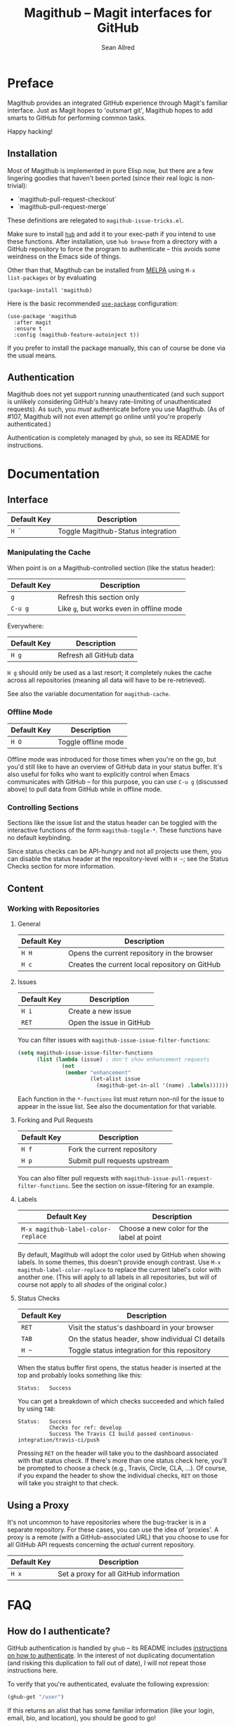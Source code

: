 #+Title: Magithub -- Magit interfaces for GitHub
#+Author: Sean Allred

* Preface
Magithub provides an integrated GitHub experience through Magit's familiar
interface.  Just as Magit hopes to 'outsmart git', Magithub hopes to add
smarts to GitHub for performing common tasks.

Happy hacking!

** Installation

Most of Magithub is implemented in pure Elisp now, but there are a few
lingering goodies that haven't been ported (since their real logic is
non-trivial):

- `magithub-pull-request-checkout`
- `magithub-pull-request-merge`

These definitions are relegated to =magithub-issue-tricks.el=.

Make sure to install [[https://hub.github.com][=hub=]] and add it to your exec-path if you intend to use
these functions.  After installation, use =hub browse= from a directory with a
GitHub repository to force the program to authenticate -- this avoids some
weirdness on the Emacs side of things.

Other than that, Magithub can be installed from [[http://melpa.milkbox.net/#/magithub][MELPA]] using =M-x
list-packages= or by evaluating
#+BEGIN_SRC elisp
  (package-install 'magithub)
#+END_SRC

Here is the basic recommended [[https://github.com/jwiegley/use-package][=use-package=]] configuration:
#+BEGIN_SRC elisp
  (use-package 'magithub
    :after magit
    :ensure t
    :config (magithub-feature-autoinject t))
#+END_SRC
If you prefer to install the package manually, this can of course be done
via the usual means.

** Authentication

Magithub does not yet support running unauthenticated (and such support is
unlikely considering GitHub's heavy rate-limiting of unauthenticated
requests).  As such, you /must/ authenticate before you use Magithub.  (As of
#107, Magithub will not even attempt go online until you're properly
authenticated.)

Authentication is completely managed by =ghub=, so see its README for
instructions.

* Documentation
** Interface
| Default Key | Description                        |
|-------------+------------------------------------|
| =H `=         | Toggle Magithub-Status integration |

*** Manipulating the Cache
When point is on a Magithub-controlled section (like the status header):
| Default Key | Description                            |
|-------------+----------------------------------------|
| =g=           | Refresh this section only              |
| =C-u g=       | Like =g=, but works even in offline mode |

Everywhere:
| Default Key | Description             |
|-------------+-------------------------|
| =H g=         | Refresh all GitHub data |

=H g= should only be used as a last resort; it completely nukes the cache
across all repositories (meaning all data will have to be re-retrieved).

See also the variable documentation for =magithub-cache=.

*** Offline Mode
| Default Key | Description         |
|-------------+---------------------|
| =H O=         | Toggle offline mode |

Offline mode was introduced for those times when you're on the go, but you'd
still like to have an overview of GitHub data in your status buffer.  It's
also useful for folks who want to explicitly control when Emacs communicates
with GitHub -- for this purpose, you can use =C-u g= (discussed above) to pull
data from GitHub while in offline mode.

*** Controlling Sections

Sections like the issue list and the status header can be toggled with the
interactive functions of the form =magithub-toggle-*=.  These functions have
no default keybinding.

Since status checks can be API-hungry and not all projects use them, you can
disable the status header at the repository-level with =H ~=; see the Status
Checks section for more information.

** Content
*** Working with Repositories
**** General
| Default Key | Description                                    |
|-------------+------------------------------------------------|
| =H H=         | Opens the current repository in the browser    |
| =H c=         | Creates the current local repository on GitHub |

**** Issues
| Default Key | Description              |
|-------------+--------------------------|
| =H i=         | Create a new issue       |
| =RET=         | Open the issue in GitHub |

You can filter issues with =magithub-issue-issue-filter-functions=:
#+BEGIN_SRC emacs-lisp
  (setq magithub-issue-issue-filter-functions
        (list (lambda (issue) ; don't show enhancement requests
                (not
                 (member "enhancement"
                         (let-alist issue
                           (magithub-get-in-all '(name) .labels)))))))
#+END_SRC
Each function in the =*-functions= list must return non-nil for the issue to
appear in the issue list.  See also the documentation for that variable.

**** Forking and Pull Requests
| Default Key | Description                   |
|-------------+-------------------------------|
| =H f=         | Fork the current repository   |
| =H p=         | Submit pull requests upstream |

You can also filter pull requests with
=magithub-issue-pull-request-filter-functions=.  See the section on
issue-filtering for an example.

**** Labels
| Default Key                      | Description                               |
|----------------------------------+-------------------------------------------|
| =M-x magithub-label-color-replace= | Choose a new color for the label at point |

By default, Magithub will adopt the color used by GitHub when showing
labels.  In some themes, this doesn't provide enough contrast.  Use =M-x
magithub-label-color-replace= to replace the current label's color with
another one.  (This will apply to all labels in all repositories, but will
of course not apply to all /shades/ of the original color.)

**** Status Checks
| Default Key | Description                                      |
|-------------+--------------------------------------------------|
| =RET=         | Visit the status's dashboard in your browser     |
| =TAB=         | On the status header, show individual CI details |
| =H ~=         | Toggle status integration for this repository    |

When the status buffer first opens, the status header is inserted at the top
and probably looks something like this:
#+BEGIN_EXAMPLE
Status:   Success
#+END_EXAMPLE

You can get a breakdown of which checks succeeded and which failed by using
=TAB=:
#+BEGIN_EXAMPLE
Status:   Success
          Checks for ref: develop
          Success The Travis CI build passed continuous-integration/travis-ci/push
#+END_EXAMPLE

Pressing =RET= on the header will take you to the dashboard associated with
that status check.  If there's more than one status check here, you'll be
prompted to choose a check (e.g., Travis, Circle, CLA, ...).  Of course, if
you expand the header to show the individual checks, =RET= on those will take
you straight to that check.

** Using a Proxy

It's not uncommon to have repositories where the bug-tracker is in a
separate repository.  For these cases, you can use the idea of 'proxies'.  A
proxy is a remote (with a GitHub-associated URL) that you choose to use for
all GitHub API requests concerning the /actual/ current repository.

| Default Key | Description                            |
|-------------+----------------------------------------|
| =H x=         | Set a proxy for all GitHub information |

* FAQ
** How do I authenticate?
GitHub authentication is handled by =ghub= -- its README includes [[https://github.com/magit/ghub#initial-configuration][instructions
on how to authenticate]].  In the interest of not duplicating documentation
(and risking this duplication to fall out of date), I will not repeat those
instructions here.

To verify that you're authenticated, evaluate the following expression:
#+BEGIN_SRC emacs-lisp
  (ghub-get "/user")
#+END_SRC
If this returns an alist that has some familiar information (like your
login, email, bio, and location), you should be good to go!

If you're still having trouble after reading [[https://github.com/magit/ghub#initial-configuration][=ghub='s README]], feel free to
drop by [[https://gitter.im/vermiculus/magithub][Magithub's Gitter room]] and ask the question there.

** I've authenticated, but some features are still not authorized.
You might need to configure your personal access token with more
permissions.  [[https://github.com/settings/tokens][Manage these permissions on GitHub.]]  Currently, I recommend
giving your token all of the following permissions:
- =admin:org=
- =gist=
- =notifications=
- =repo=
- =user=

** What's this 'Magithub features not configured' message?
Sometimes, Magithub might complain that you haven't turned on certain
features.  These features are those pieces of functionality that are
injected into Magit's internal popups by =magithub-feature-autoinject=.  In
order to play nice with the ecosystem, Magithub doesn't turn these features
on by default (see the conversation around #42).  Since pulling
functionality out of popups is currently infeasible with standard API,
Magithub had to instead provide a way to introduce these features manually.

'Turning on a feature' only involves =magithub-feature-autoinject=.  For
example, to turn on the PR Merge feature:
#+BEGIN_SRC emacs-lisp
  (magithub-feature-autoinject 'pull-request-merge)
#+END_SRC
This inserts the feature into =magithub-features= and places it in the
appropriate popup.

To turn on all features, use =(magithub-feature-autoinject t)=.

If for some reason you don't want to use a feature, see the documentation
for =magithub-features= for instructions on how to disable specific (or all)
messages.

** Does Magithub work for Enterprise instances?

Yes, but it's entirely tested by you folks.  I don't have access to an
Enterprise to test against, so YMMV.  (There is one obscure bug here (#115)
but you're unlikely to run into it.)

* Shameless Plugs

Magithub is made possible by [[https://github.com/vermiculus/ghub-plus][=ghub+=]] via [[https://github.com/vermiculus/apiwrap.el][=API-Wrap.el=]] over [[https://www.github.com/magit/ghub][=magit/ghub=]].

* Prior Art

- The [[https://hub.github.com][=hub=]] command-line tool also hopes to add smarts to working with GitHub
  repositories.  Magithub used to be based on this tool, so it's certainly
  an honorable mention.


# Local Variables:
# fill-column: 76
# End:
